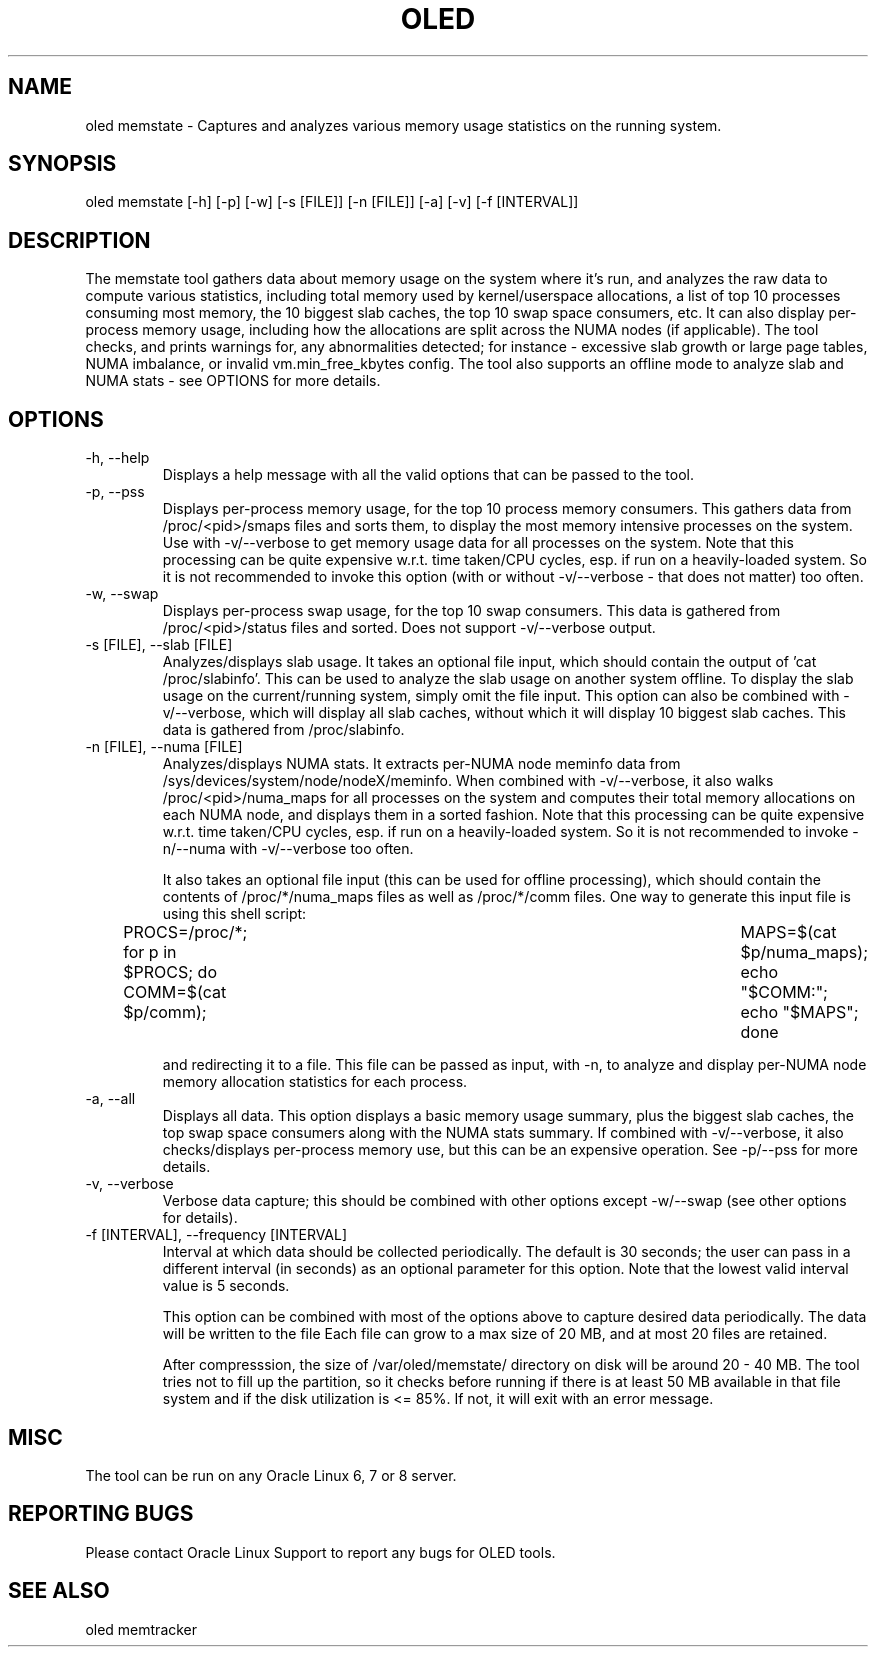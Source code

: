 .TH OLED MEMSTATE 8 "Jul 2021" "Oracle Linux Enhanced Diagnostics" "0.5"

.SH NAME
oled memstate - Captures and analyzes various memory usage statistics on the
running system.

.SH SYNOPSIS
oled memstate [-h] [-p] [-w] [-s [FILE]] [-n [FILE]] [-a] [-v] [-f [INTERVAL]]

.SH DESCRIPTION
The memstate tool gathers data about memory usage on the system where it's run,
and analyzes the raw data to compute various statistics, including total memory
used by kernel/userspace allocations, a list of top 10 processes consuming most
memory, the 10 biggest slab caches, the top 10 swap space consumers, etc. It
can also display per-process memory usage, including how the allocations are
split across the NUMA nodes (if applicable). The tool checks, and prints warnings
for, any abnormalities detected; for instance -  excessive slab growth or large
page tables, NUMA imbalance, or invalid vm.min_free_kbytes config. The tool also
supports an offline mode to analyze slab and NUMA stats - see OPTIONS for more
details.

.SH OPTIONS
.TP
-h, --help
    Displays a help message with all the valid options that
can be passed to the tool.

.TP
-p, --pss
    Displays per-process memory usage, for the top 10 process
memory consumers. This gathers data from /proc/<pid>/smaps files and sorts them,
to display the most memory intensive processes on the system. Use with
-v/--verbose to get memory usage data for all processes on the system. Note
that this processing can be quite expensive w.r.t. time taken/CPU cycles, esp.
if run on a heavily-loaded system. So it is not recommended to invoke this
option (with or without -v/--verbose - that does not matter) too often.

.TP
-w, --swap
    Displays per-process swap usage, for the top 10 swap consumers. This
data is gathered from /proc/<pid>/status files and sorted. Does not support
-v/--verbose output.

.TP
-s [FILE], --slab [FILE]
     Analyzes/displays slab usage. It takes an optional file
input, which should contain the output of 'cat /proc/slabinfo'. This can be
used to analyze the slab usage on another system offline. To display the
slab usage on the current/running system, simply omit the file input. This
option can also be combined with -v/--verbose, which will display all slab
caches, without which it will display 10 biggest slab caches. This data is
gathered from /proc/slabinfo.

.TP
-n [FILE], --numa [FILE]
    Analyzes/displays NUMA stats. It extracts per-NUMA node
meminfo data from /sys/devices/system/node/nodeX/meminfo. When combined with
-v/--verbose, it also walks /proc/<pid>/numa_maps for all processes on the
system and computes their total memory allocations on each NUMA node, and
displays them in a sorted fashion. Note that this processing can be quite
expensive w.r.t. time taken/CPU cycles, esp. if run on a heavily-loaded system.
So it is not recommended to invoke -n/--numa with -v/--verbose too often.

It also takes an optional file input (this can be used for offline processing),
which should contain the contents of /proc/*/numa_maps files as well as
/proc/*/comm files. One way to generate this input file is using this shell
script:

PROCS=/proc/*; for p in $PROCS; do COMM=$(cat $p/comm); \
	MAPS=$(cat $p/numa_maps); echo "$COMM:"; echo "$MAPS"; done

and redirecting it to a file. This file can be passed as input, with
-n, to analyze and display per-NUMA node memory allocation statistics for each
process.

.TP
-a, --all
    Displays all data. This option displays a basic memory usage summary,
plus the biggest slab caches, the top swap space consumers along with the NUMA
stats summary. If combined with -v/--verbose, it also checks/displays per-process
memory use, but this can be an expensive operation. See -p/--pss for more
details.

.TP
-v, --verbose
    Verbose data capture; this should be combined with other
options except -w/--swap (see other options for details).

.TP
-f [INTERVAL], --frequency [INTERVAL]
    Interval at which data should be collected periodically.
The default is 30 seconds; the user can pass in a different interval (in
seconds) as an optional parameter for this option. Note that the lowest valid
interval value is 5 seconds.

This option can be combined with most of the options above to capture desired
data periodically. The data will be written to the file
'/var/oled/memstate/memstate.log' which is rotated and compressed, by logrotate.
Each file can grow to a max size of 20 MB, and at most 20 files are retained.

After compresssion, the size of /var/oled/memstate/ directory on disk will be
around 20 - 40 MB. The tool tries not to fill up the partition, so it checks
before running if there is at least 50 MB available in that file system and if
the disk utilization is <= 85%. If not, it will exit with an error message.

.SH MISC
.TP
The tool can be run on any Oracle Linux 6, 7 or 8 server.

.SH REPORTING BUGS
.TP
Please contact Oracle Linux Support to report any bugs for OLED tools.

.SH SEE ALSO
.TP
oled memtracker
